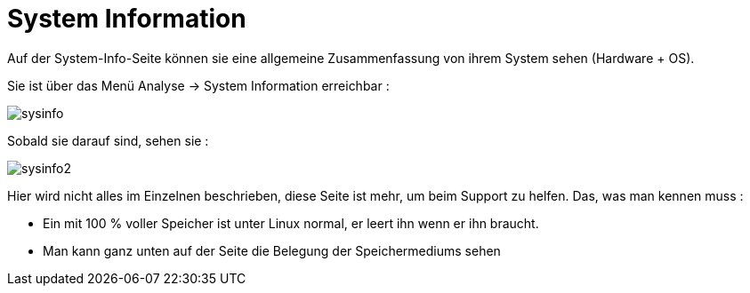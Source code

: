 = System Information

Auf der System-Info-Seite können sie eine allgemeine Zusammenfassung von ihrem System sehen (Hardware + OS).

Sie ist über das Menü Analyse -> System Information erreichbar : 

image::../images/sysinfo.png[]

Sobald sie darauf sind, sehen sie : 

image::../images/sysinfo2.png[]

Hier wird nicht alles im Einzelnen beschrieben, diese Seite ist mehr, um beim Support zu helfen. Das, was man kennen muss : 

* Ein mit 100 % voller Speicher ist unter Linux normal, er leert ihn wenn er ihn braucht.
* Man kann ganz unten auf der Seite die Belegung der Speichermediums sehen